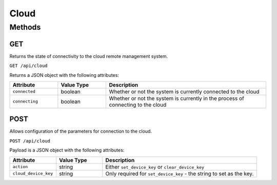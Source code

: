 Cloud
#####

Methods
*******

GET
===

Returns the state of connectivity to the cloud remote management system.

``GET /api/cloud``

Returns a JSON object with the following attributes:

.. list-table::
   :widths: 3 3 10
   :header-rows: 1

   * - Attribute
     - Value Type
     - Description
   * - ``connected``
     - boolean
     - Whether or not the system is currently connected to the cloud
   * - ``connecting``
     - boolean
     - Whether or not the system is currently in the process of connecting to the cloud


POST
====

Allows configuration of the parameters for connection to the cloud.

``POST /api/cloud``

Payload is a JSON object with the following attributes:

.. list-table::
   :widths: 3 3 10
   :header-rows: 1

   * - Attribute
     - Value Type
     - Description
   * - ``action``
     - string
     - Either ``set_device_key`` or  ``clear_device_key``
   * - ``cloud_device_key``
     - string
     - Only required for ``set_device_key`` - the string to set as the key.
